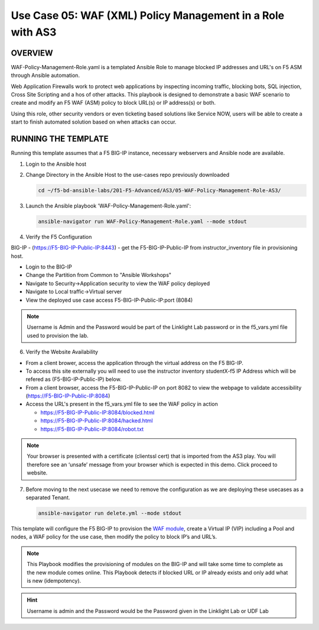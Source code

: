 Use Case 05: WAF (XML) Policy Management in a Role with AS3
===========================================================

OVERVIEW
--------

WAF-Policy-Management-Role.yaml is a templated Ansible Role to manage
blocked IP addresses and URL's on F5 ASM through Ansible automation. 

Web Application Firewalls work to protect web applications by inspecting
incoming traffic, blocking bots, SQL injection, Cross Site Scripting and a hos
of other attacks. This playbook is designed to demonstrate a basic WAF scenario
to create and modify an F5 WAF (ASM) policy to block URL(s) or IP address(s) or
both. 

Using this role, other security vendors or even ticketing based solutions like
Service NOW, users will be able to create a start to finish automated solution
based on when attacks can occur.

RUNNING THE TEMPLATE
--------------------

Running this template assumes that a F5 BIG-IP instance, necessary webservers
and Ansible node are available. 

1. Login to the Ansible host

2. Change Directory in the Ansible Host to the use-cases repo previously
   downloaded

   .. code:: bash
   
      cd ~/f5-bd-ansible-labs/201-F5-Advanced/AS3/05-WAF-Policy-Management-Role-AS3/

3. Launch the Ansible playbook 'WAF-Policy-Management-Role.yaml':

   .. code::

      ansible-navigator run WAF-Policy-Management-Role.yaml --mode stdout

4. Verify the F5 Configuration

BIG-IP - (https://F5-BIG-IP-Public-IP:8443) - get the F5-BIG-IP-Public-IP from instructor_inventory file in provisioning host.

- Login to the BIG-IP
- Change the Partition from Common to "Ansible Workshops"
- Navigate to Security->Application security to view the WAF policy deployed
- Navigate to Local traffic->Virtual server
- View the deployed use case access F5-BIG-IP-Public-IP:port (8084)

.. note::

   Username is Admin and the Password would be part of the Linklight Lab password or in the f5_vars.yml file used to provision the lab.

6. Verify the Website Availability

- From a client brower, access the application through the virtual address on the F5 BIG-IP.
- To access this site externally you will need to use the instructor inventory studentX-f5 IP Address which will be refered as (F5-BIG-IP-Public-IP) below.
- From a client browser, access the F5-BIG-IP-Public-IP on port 8082 to view the webpage to validate accessibility (https://F5-BIG-IP-Public-IP:8084)
- Access the URL's present in the f5_vars.yml file to see the WAF policy in action 

  - https://F5-BIG-IP-Public-IP:8084/blocked.html
  
  - https://F5-BIG-IP-Public-IP:8084/hacked.html
  
  - https://F5-BIG-IP-Public-IP:8084/robot.txt 

.. note::

   Your browser is presented with a certificate (clientssl cert) that is imported from the AS3 play. You will therefore see an ‘unsafe’ message from your browser which is expected in this demo. Click proceed to website.


7. Before moving to the next usecase we need to remove the configuration as we are deploying these usecases as a separated Tenant.

   .. code::
   
      ansible-navigator run delete.yml --mode stdout

This template will configure the F5 BIG-IP to provision the `WAF module <https://www.f5.com/products/security/advanced-waf>`__, create a Virtual IP (VIP) including a Pool and nodes, a WAF policy for the use case, then modify the policy to block IP’s and URL’s.

.. note::

   This Playbook modifies the provisioning of modules on the BIG-IP and will take some time to complete as the new module comes online. This Playbook detects if blocked URL or IP already exists and only add what is new (idempotency).  

.. hint::

   Username is admin and the Password would be the Password given in the Linklight Lab or UDF Lab